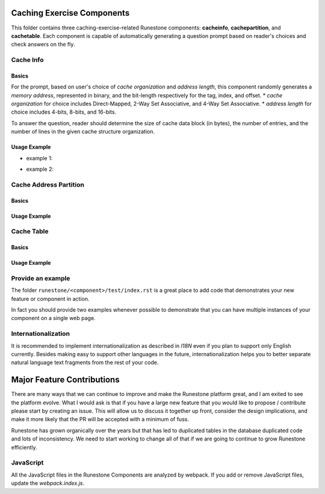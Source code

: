 Caching Exercise Components
==========================

This folder contains three caching-exercise-related Runestone components: **cacheinfo**, **cachepartition**, and **cachetable**. 
Each component is capable of automatically generating a question prompt based on reader's choices and check answers on the fly. 

Cache Info
-----------------------

Basics
####
For the prompt, based on user's choice of *cache organization* and *address length*, this component randomly generates a *memory address*, represented in binary,
and the bit-length respectively for the tag, index, and offset. 
* *cache organization* for choice includes Direct-Mapped, 2-Way Set Associative, and 4-Way Set Associative.
* *address length* for choice includes 4-bits, 8-bits, and 16-bits.

To answer the question, reader should determine the size of cache data block (in bytes), the number of entries, and the number of lines in the given cache structure
organization.

Usage Example
#####
* example 1: 
.. code-block:: html
   :linenos:
    <section id="caching info">
    <h1>Cache Info<a class="headerlink" href="#number-conversion" title="Permalink to this heading">¶</a></h1>
                <p>cacheinfo-example-1</p>
            <div class="runestone ">
            <div data-component="cacheinfo" data-question_label="1" id="cacheinfo-example-1"  style="visibility: hidden;"></div>
            </div>
    </section>

* example 2:
.. code-block:: html
   :linenos:
    <section id="caching info">
    <h1>Cache Info<a class="headerlink" href="#number-conversion" title="Permalink to this heading">¶</a></h1>
                <p>cacheinfo-example-2</p>
            <div class="runestone ">
            <div data-component="cacheinfo" data-question_label="2" id="cacheinfo-example-2"  style="visibility: hidden;"></div>
            </div>
    </section>

Cache Address Partition
-----------------------

Basics
####
Usage Example
#####


Cache Table
-----------------------

Basics
####
Usage Example
#####

Provide an example
------------------

The folder ``runestone/<component>/test/index.rst``  is a great place to add code
that demonstrates your new feature or component in action.

In fact you should provide two examples whenever possible to demonstrate that you can have
multiple instances of your component on a single web page.

Internationalization
--------------------

It is recommended to implement internationalization as described in `I18N` even if you plan to support only English currently. Besides making easy to support other languages in the future, internationalization helps you to better separate natural language text fragments from the rest of your code.


Major Feature Contributions
===========================

There are many ways that we can continue to improve and make the Runestone platform great, and I am exited to see the platform evolve.  What I would ask is that if you have a large new feature that you would like to propose / contribute please start by creating an issue.  This will allow us to discuss it together up front, consider the design implications, and make it more likely that the PR will be accepted with a minimum of fuss.

Runestone has grown organically over the years but that has led to duplicated tables in the database duplicated code and lots of inconsistency.  We need to start working to change all of that if we are going to continue to grow Runestone efficiently.


JavaScript
----------
All the JavaScript files in the Runestone Components are analyzed by webpack. If you add or remove JavaScript files, update the `webpack.index.js`.